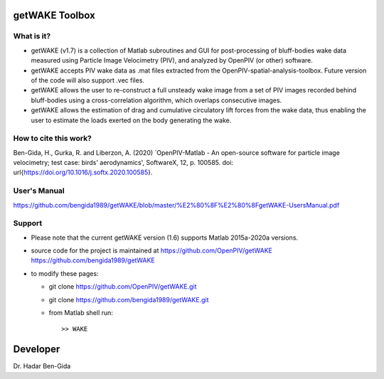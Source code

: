 getWAKE Toolbox
+++++++++++++++++++++++++++++++++++++++++++++++++
.. image:: getWAKE_capabilities.JPG

What is it?
------------

+ getWAKE (v1.7) is a collection of Matlab subroutines and GUI for post-processing of bluff-bodies wake data measured using Particle Image Velocimetry (PIV), and analyzed by OpenPIV (or other) software. 

+ getWAKE accepts PIV wake data as .mat files extracted from the OpenPIV-spatial-analysis-toolbox. Future version of the code will also support .vec files. 

+ getWAKE allows the user to re-construct a full unsteady wake image from a set of PIV images recorded behind bluff-bodies using a cross-correlation algorithm, which overlaps consecutive images. 

+ getWAKE allows the estimation of drag and cumulative circulatory lift forces from the wake data, thus enabling the user to estimate the loads exerted on the body generating the wake.


How to cite this work?
------------
Ben-Gida, H., Gurka, R. and Liberzon, A. (2020) `OpenPIV-Matlab - An open-source software for particle image velocimetry; test case: birds' aerodynamics', SoftwareX, 12, p. 100585. doi: \url{https://doi.org/10.1016/j.softx.2020.100585}.


User's Manual
------------
https://github.com/bengida1989/getWAKE/blob/master/%E2%80%8F%E2%80%8FgetWAKE-UsersManual.pdf
  

Support
------------

+ Please note that the current getWAKE version (1.6) supports Matlab 2015a-2020a versions.

+ source code for the project is maintained at
  `<https://github.com/OpenPIV/getWAKE>`_
  `<https://github.com/bengida1989/getWAKE>`_
  
+ to modify these pages:

  - git clone https://github.com/OpenPIV/getWAKE.git
  - git clone https://github.com/bengida1989/getWAKE.git
 
  - from Matlab shell run::

      >> WAKE 


Developer
++++++++++

Dr. Hadar Ben-Gida
